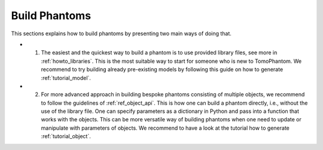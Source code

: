 .. _howto_buildphantoms:

Build Phantoms
==============

This sections explains how to build phantoms by presenting two main ways of doing that. 

* 1. The easiest and the quickest way to build a phantom is to use provided library files, see more in :ref:`howto_libraries`.  This is the most suitable way to start for someone who is new to TomoPhantom. We recommend to try building already pre-existing models by following this guide on how to generate :ref:`tutorial_model`.

* 2. For more advanced approach in building bespoke phantoms consisting of multiple objects, we recommend to follow the guidelines of :ref:`ref_object_api`. This is how one can build a phantom directly, i.e., without the use of the library file. One can specify parameters as a dictionary in Python and pass into a function that works with the objects. This can be more versatile way of building phantoms when one need to update or manipulate with parameters of objects. We recommend to have a look at the tutorial how to generate :ref:`tutorial_object`.